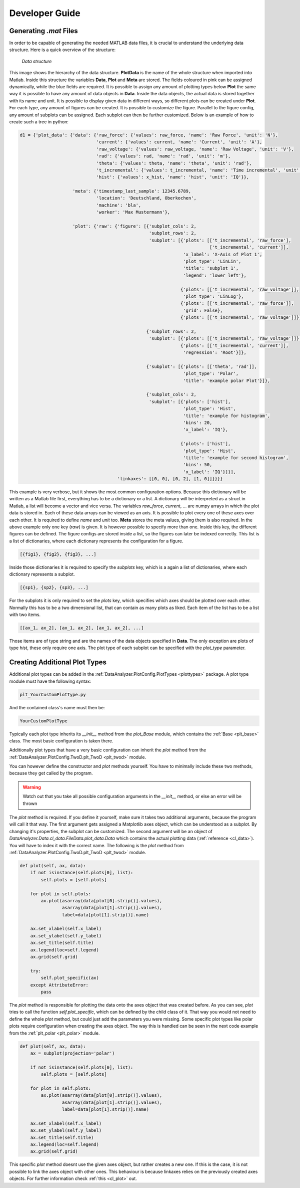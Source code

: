 Developer Guide
================

Generating `.mat` Files
------------------------
.. _data_files:

In order to be capable of generating the needed MATLAB data files, it is crucial
to understand the underlying data structure.
Here is a quick overview of the structure:

.. figure:: images/tree.png
    :alt: Image of the data structure

    *Data structure*

This image shows the hierarchy of the data structure. **PlotData** is the name of the whole structure when imported into
Matlab. Inside this structure the variables **Data**, **Plot** and **Meta** are stored. The fields coloured in pink can
be assigned dynamically, while the blue fields are required. It is possible to assign any amount of plotting types below
**Plot** the same way it is possible to have any amount of data objects in **Data**. Inside the data objects, the actual
data is stored together with its name and unit. It is possible to display given data in different ways, so different
plots can be created under **Plot**. For each type, any amount of figures can be created. It is possible to customize
the figure. Parallel to the figure config, any amount of subplots can be assigned. Each subplot can then be further
customized.
Below is an example of how to create such a tree in python:

.. code-block:: python

    d1 = {'plot_data': {'data': {'raw_force': {'values': raw_force, 'name': 'Raw Force', 'unit': 'N'},
                                 'current': {'values': current, 'name': 'Current', 'unit': 'A'},
                                 'raw_voltage': {'values': raw_voltage, 'name': 'Raw Voltage', 'unit': 'V'},
                                 'rad': {'values': rad, 'name': 'rad', 'unit': 'm'},
                                 'theta': {'values': theta, 'name': 'theta', 'unit': 'rad'},
                                 't_incremental': {'values': t_incremental, 'name': 'Time incremental', 'unit': 's'},
                                 'hist': {'values': x_hist, 'name': 'hist', 'unit': 'IQ'}},

                        'meta': {'timestamp_last_sample': 12345.6789,
                                 'location': 'Deutschland, Oberkochen',
                                 'machine': 'bla',
                                 'worker': 'Max Mustermann'},

                        'plot': {'raw': {'figure': [{'subplot_cols': 2,
                                                     'subplot_rows': 2,
                                                     'subplot': [{'plots': [['t_incremental', 'raw_force'],
                                                                            ['t_incremental', 'current']],
                                                                  'x_label': 'X-Axis of Plot 1',
                                                                  'plot_type': 'LinLin',
                                                                  'title': 'subplot 1',
                                                                  'legend': 'lower left'},

                                                                 {'plots': [['t_incremental', 'raw_voltage']],
                                                                  'plot_type': 'LinLog'},
                                                                 {'plots': [['t_incremental', 'raw_force']],
                                                                  'grid': False},
                                                                 {'plots': [['t_incremental', 'raw_voltage']]}]},

                                                    {'subplot_rows': 2,
                                                     'subplot': [{'plots': [['t_incremental', 'raw_voltage']]},
                                                                 {'plots': [['t_incremental', 'current']],
                                                                  'regression': 'Root'}]},

                                                    {'subplot': [{'plots': [['theta', 'rad']],
                                                                  'plot_type': 'Polar',
                                                                  'title': 'example polar Plot'}]},

                                                    {'subplot_cols': 2,
                                                     'subplot': [{'plots': ['hist'],
                                                                  'plot_type': 'Hist',
                                                                  'title': 'example for histogram',
                                                                  'bins': 20,
                                                                  'x_label': 'IQ'},

                                                                 {'plots': ['hist'],
                                                                  'plot_type': 'Hist',
                                                                  'title': 'example for second histogram',
                                                                  'bins': 50,
                                                                  'x_label': 'IQ'}]}],
                                         'linkaxes': [[0, 0], [0, 2], [1, 0]]}}}}

This example is very verbose, but it shows the most common configuration options. Because this dictionary will be
written as a Matlab file first, everything has to be a dictionary or a list. A dictionary will be interpreted as a
struct in Matlab, a list will become a vector and vice versa. The variables *raw_force*, *current*, ... are numpy arrays
in which the plot data is stored in. Each of these data arrays can be viewed as an axis. It is possible to plot every
one of these axes over each other. It is required to define *name* and *unit* too. **Meta** stores the meta values,
giving them is also required. In the above example only one key (*raw*) is given. It is however possible to specify more
than one. Inside this key, the different figures can be defined. The figure configs are stored inside a list, so the
figures can later be indexed correctly. This list is a list of dictionaries, where each dictionary represents the
configuration for a figure.

.. code-block:: python

    [{fig1}, {fig2}, {fig3}, ...]

Inside those dictionaries it is required to specify the *subplots* key, which is a again a
list of dictionaries, where each dictionary represents a subplot.

.. code-block:: python

    [{sp1}, {sp2}, {sp3}, ...]

For the subplots it is only required to set the
*plots* key, which specifies which axes should be plotted over each other. Normally this has to be a two dimensional
list, that can contain as many plots as liked. Each item of the list has to be a list with two items.

.. code-block:: python

    [[ax_1, ax_2], [ax_1, ax_2], [ax_1, ax_2], ...]

Those items are of type string and are the names of the data objects specified in **Data**. The only exception are plots
of type *hist*, these only require one axis. The plot type of each subplot can be specified
with the *plot_type* parameter.


Creating Additional Plot Types
-------------------------------
.. _developer:

Additional plot types can be added in the :ref:`DataAnalyzer.PlotConfig.PlotTypes <plottypes>`
package. A plot type module must have the following syntax:

.. code-block:: python

    plt_YourCustomPlotType.py

And the contained class's name must then be:

.. code-block:: python

    YourCustomPlotType

Typically each plot type inherits its `__init__` method from the `plot_Base` module,
which contains the :ref:`Base <plt_base>` class. The most basic configuration is taken there.

Additionally plot types that have a very basic configuration can inherit the `plot` method from the
:ref:`DataAnalyzer.PlotConfig.TwoD.plt_TwoD <plt_twod>` module.

You can however define the constructor and `plot` methods yourself. You have to minimally include these two methods,
because they get called by the program.

.. warning::
    Watch out that you take all possible configuration arguments in
    the `__init__` method, or else an error will be thrown

The `plot` method is required. If you define it yourself, make sure it takes two additional arguments,
because the program will call it that way.
The first argument gets assigned a Matplotlib axes object, which can be understood as a subplot. By changing it's
properties, the subplot can be customized. The second argument will be an object of
`DataAnalyzer.Data.cl_data.FileData.plot_data.Data`
which contains the actual plotting data (:ref:`reference <cl_data>`). You will have to index it with the correct
name. The following is the `plot` method from :ref:`DataAnalyzer.PlotConfig.TwoD.plt_TwoD <plt_twod>` module.

.. code-block:: python

    def plot(self, ax, data):
        if not isinstance(self.plots[0], list):
            self.plots = [self.plots]

        for plot in self.plots:
            ax.plot(asarray(data[plot[0].strip()].values),
                    asarray(data[plot[1].strip()].values),
                    label=data[plot[1].strip()].name)

        ax.set_xlabel(self.x_label)
        ax.set_ylabel(self.y_label)
        ax.set_title(self.title)
        ax.legend(loc=self.legend)
        ax.grid(self.grid)

        try:
            self.plot_specific(ax)
        except AttributeError:
            pass

The `plot` method is responsible for plotting the data onto the axes object that was created before.
As you can see, `plot` tries to call the function `self.plot_specific`, which can be defined by the child class of it.
That way you would not need to define the whole `plot` method, but could just add the parameters you were missing.
Some specific plot types like polar plots require configuration when creating the axes object. The way this is handled
can be seen in the next code example from the :ref:`plt_polar <plt_polar>` module.

.. code-block:: python

    def plot(self, ax, data):
        ax = subplot(projection='polar')

        if not isinstance(self.plots[0], list):
            self.plots = [self.plots]

        for plot in self.plots:
            ax.plot(asarray(data[plot[0].strip()].values),
                    asarray(data[plot[1].strip()].values),
                    label=data[plot[1].strip()].name)

        ax.set_xlabel(self.x_label)
        ax.set_ylabel(self.y_label)
        ax.set_title(self.title)
        ax.legend(loc=self.legend)
        ax.grid(self.grid)

This specific `plot` method doesnt use the given axes object, but rather creates a new one. If this is the case, it is
not possible to link the axes object with other ones. This behaviour is because linkaxes relies on the previously
created axes objects. For further information check :ref:`this <cl_plot>` out.